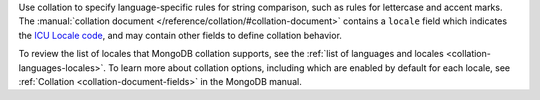 Use collation to specify language-specific rules for string comparison,
such as rules for lettercase and accent marks. The
:manual:`collation document </reference/collation/#collation-document>`
contains a ``locale`` field which indicates the `ICU Locale code
<http://userguide.icu-project.org/locale>`_, and may contain other
fields to define collation behavior.

.. example::

   The following collation option document specifies a locale value
   of ``fr`` for a French language collation:
   
   .. code-block:: json

      { "locale": "fr" }

To review the list of locales that MongoDB collation supports, see
the :ref:`list of languages and locales
<collation-languages-locales>`. To learn more about collation
options, including which are enabled by default for each locale, see
:ref:`Collation <collation-document-fields>` in the MongoDB manual.
